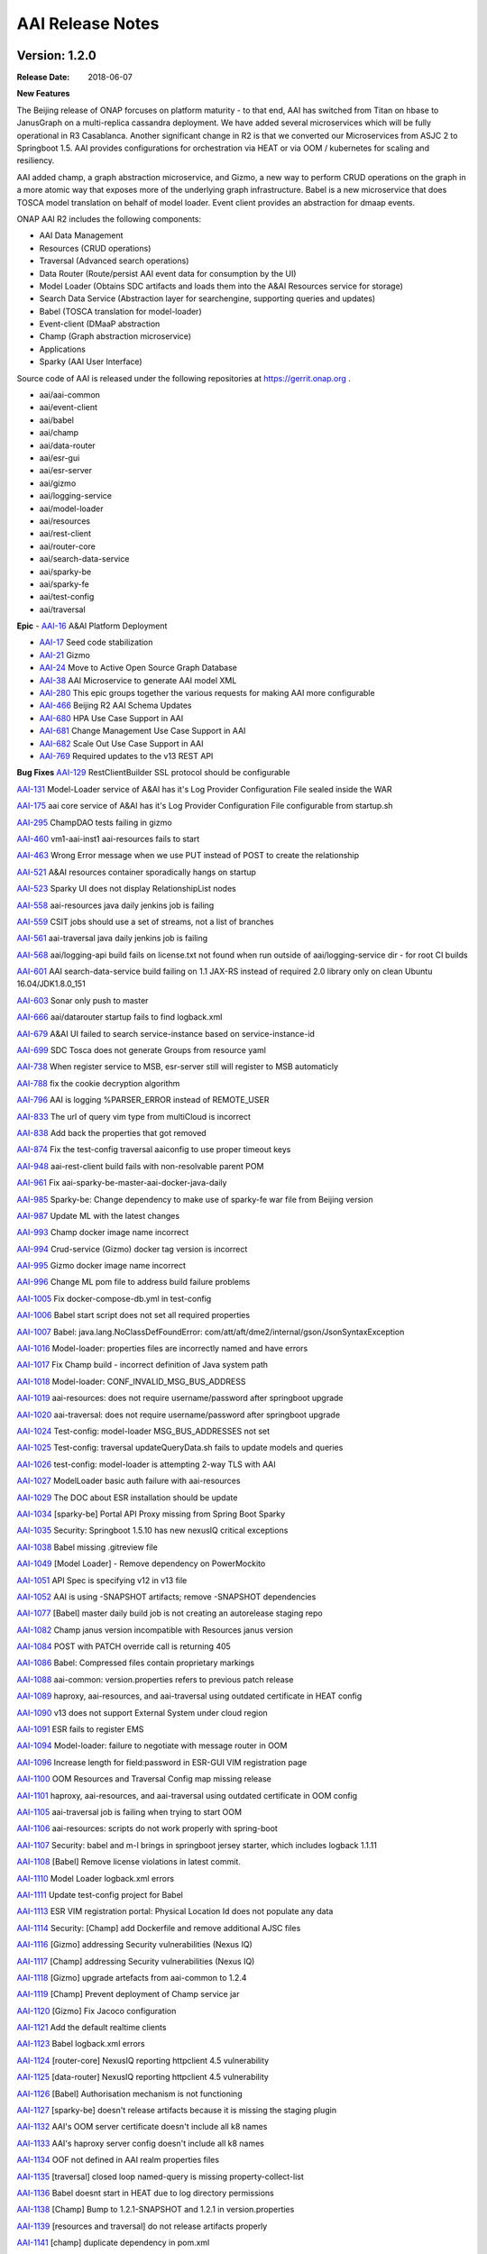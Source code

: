 .. This work is licensed under a Creative Commons Attribution 4.0 International License.
.. http://creativecommons.org/licenses/by/4.0
.. Copyright 2017 AT&T Intellectual Property.  All rights reserved.


AAI Release Notes
==================

Version: 1.2.0
--------------

:Release Date: 2018-06-07

**New Features**

The Beijing release of ONAP forcuses on platform maturity - to that
end, AAI has switched from Titan on hbase to JanusGraph on a
multi-replica cassandra deployment.  We have added several
microservices which will be fully operational in R3 Casablanca.
Another significant change in R2 is that we converted our
Microservices from ASJC 2 to Springboot 1.5.  AAI provides
configurations for orchestration via HEAT or via OOM / kubernetes for
scaling and resiliency.

AAI added champ, a graph abstraction microservice, and Gizmo, a new
way to perform CRUD operations on the graph in a more atomic way that
exposes more of the underlying graph infrastructure.  Babel is a new
microservice that does TOSCA model translation on behalf of model
loader.  Event client provides an abstraction for dmaap events.

ONAP AAI R2 includes the following components:

- AAI Data Management
- Resources (CRUD operations)
- Traversal (Advanced search operations)
- Data Router (Route/persist AAI event data for consumption by the UI)
- Model Loader (Obtains SDC artifacts and loads them into the A&AI Resources service for storage)
- Search Data Service (Abstraction layer for searchengine, supporting queries and updates)
- Babel (TOSCA translation for model-loader)
- Event-client (DMaaP abstraction
- Champ (Graph abstraction microservice)
- Applications
- Sparky (AAI User Interface)

Source code of AAI is released under the following repositories at https://gerrit.onap.org .

- aai/aai-common
- aai/event-client
- aai/babel
- aai/champ
- aai/data-router
- aai/esr-gui
- aai/esr-server
- aai/gizmo
- aai/logging-service
- aai/model-loader
- aai/resources
- aai/rest-client
- aai/router-core
- aai/search-data-service
- aai/sparky-be
- aai/sparky-fe
- aai/test-config
- aai/traversal

**Epic**
- `AAI-16 <https://jira.onap.org/browse/AAI-16>`_ A&AI Platform Deployment

- `AAI-17 <https://jira.onap.org/browse/AAI-17>`_ Seed code stabilization

- `AAI-21 <https://jira.onap.org/browse/AAI-21>`_ Gizmo 

- `AAI-24 <https://jira.onap.org/browse/AAI-24>`_ Move to Active Open Source Graph Database

- `AAI-38 <https://jira.onap.org/browse/AAI-38>`_ AAI Microservice to generate AAI model XML

- `AAI-280 <https://jira.onap.org/browse/AAI-280>`_ This epic groups together the various requests for making AAI more configurable

- `AAI-466 <https://jira.onap.org/browse/AAI-466>`_ Beijing R2 AAI Schema Updates

- `AAI-680 <https://jira.onap.org/browse/AAI-680>`_ HPA Use Case Support in AAI

- `AAI-681 <https://jira.onap.org/browse/AAI-681>`_ Change Management Use Case Support in AAI

- `AAI-682 <https://jira.onap.org/browse/AAI-682>`_ Scale Out Use Case Support in AAI

- `AAI-769 <https://jira.onap.org/browse/AAI-769>`_ Required updates to the v13 REST API

**Bug Fixes**
`AAI-129 <https://jira.onap.org/browse/AAI-129>`_ RestClientBuilder SSL protocol should be configurable

`AAI-131 <https://jira.onap.org/browse/AAI-131>`_ Model-Loader service of A&AI has it's Log Provider Configuration File sealed inside the WAR

`AAI-175 <https://jira.onap.org/browse/AAI-175>`_ aai core service of A&AI has it's Log Provider Configuration File configurable from startup.sh

`AAI-295 <https://jira.onap.org/browse/AAI-295>`_ ChampDAO tests failing in gizmo

`AAI-460 <https://jira.onap.org/browse/AAI-460>`_ vm1-aai-inst1 aai-resources fails to start

`AAI-463 <https://jira.onap.org/browse/AAI-463>`_ Wrong Error message when we use PUT instead of POST to create the relationship

`AAI-521 <https://jira.onap.org/browse/AAI-521>`_ A&AI resources container sporadically hangs on startup

`AAI-523 <https://jira.onap.org/browse/AAI-523>`_ Sparky UI does not display RelationshipList nodes

`AAI-558 <https://jira.onap.org/browse/AAI-558>`_ aai-resources java daily jenkins job is failing

`AAI-559 <https://jira.onap.org/browse/AAI-559>`_ CSIT jobs should use a set of streams, not a list of branches

`AAI-561 <https://jira.onap.org/browse/AAI-561>`_ aai-traversal java daily jenkins job is failing

`AAI-568 <https://jira.onap.org/browse/AAI-568>`_ aai/logging-api build fails on license.txt not found when run outside of aai/logging-service dir - for root CI builds

`AAI-601 <https://jira.onap.org/browse/AAI-601>`_ AAI search-data-service build failing on 1.1 JAX-RS instead of required 2.0 library only on clean Ubuntu 16.04/JDK1.8.0_151

`AAI-603 <https://jira.onap.org/browse/AAI-603>`_ Sonar only push to master

`AAI-666 <https://jira.onap.org/browse/AAI-666>`_ aai/datarouter startup fails to find logback.xml

`AAI-679 <https://jira.onap.org/browse/AAI-679>`_ A&AI UI failed to search service-instance based on service-instance-id

`AAI-699 <https://jira.onap.org/browse/AAI-699>`_ SDC Tosca does not generate Groups from resource yaml

`AAI-738 <https://jira.onap.org/browse/AAI-738>`_ When register service to MSB, esr-server still will register to MSB automaticly

`AAI-788 <https://jira.onap.org/browse/AAI-788>`_ fix the cookie decryption algorithm

`AAI-796 <https://jira.onap.org/browse/AAI-796>`_ AAI is logging %PARSER_ERROR instead of REMOTE_USER

`AAI-833 <https://jira.onap.org/browse/AAI-833>`_ The url of query vim type from multiCloud is incorrect

`AAI-838 <https://jira.onap.org/browse/AAI-838>`_ Add back the properties that got removed

`AAI-874 <https://jira.onap.org/browse/AAI-874>`_ Fix the test-config traversal aaiconfig to use proper timeout keys

`AAI-948 <https://jira.onap.org/browse/AAI-948>`_ aai-rest-client build fails with non-resolvable parent POM

`AAI-961 <https://jira.onap.org/browse/AAI-961>`_ Fix aai-sparky-be-master-aai-docker-java-daily

`AAI-985 <https://jira.onap.org/browse/AAI-985>`_ Sparky-be: Change dependency to make use of sparky-fe war file from Beijing version

`AAI-987 <https://jira.onap.org/browse/AAI-987>`_ Update ML with the latest changes

`AAI-993 <https://jira.onap.org/browse/AAI-993>`_ Champ docker image name incorrect

`AAI-994 <https://jira.onap.org/browse/AAI-994>`_ Crud-service (Gizmo) docker tag version is incorrect

`AAI-995 <https://jira.onap.org/browse/AAI-995>`_ Gizmo docker image name incorrect

`AAI-996 <https://jira.onap.org/browse/AAI-996>`_ Change ML pom file to address build failure problems

`AAI-1005 <https://jira.onap.org/browse/AAI-1005>`_ Fix docker-compose-db.yml in test-config

`AAI-1006 <https://jira.onap.org/browse/AAI-1006>`_ Babel start script does not set all required properties

`AAI-1007 <https://jira.onap.org/browse/AAI-1007>`_ Babel: java.lang.NoClassDefFoundError: com/att/aft/dme2/internal/gson/JsonSyntaxException

`AAI-1016 <https://jira.onap.org/browse/AAI-1016>`_ Model-loader: properties files are incorrectly named and have errors

`AAI-1017 <https://jira.onap.org/browse/AAI-1017>`_ Fix Champ build - incorrect definition of Java system path

`AAI-1018 <https://jira.onap.org/browse/AAI-1018>`_ Model-loader: CONF_INVALID_MSG_BUS_ADDRESS

`AAI-1019 <https://jira.onap.org/browse/AAI-1019>`_ aai-resources: does not require username/password after springboot upgrade

`AAI-1020 <https://jira.onap.org/browse/AAI-1020>`_ aai-traversal: does not require username/password after springboot upgrade

`AAI-1024 <https://jira.onap.org/browse/AAI-1024>`_ Test-config: model-loader MSG_BUS_ADDRESSES not set

`AAI-1025 <https://jira.onap.org/browse/AAI-1025>`_ Test-config: traversal updateQueryData.sh fails to update models and queries

`AAI-1026 <https://jira.onap.org/browse/AAI-1026>`_ test-config: model-loader is attempting 2-way TLS with AAI

`AAI-1027 <https://jira.onap.org/browse/AAI-1027>`_ ModelLoader basic auth failure with aai-resources

`AAI-1029 <https://jira.onap.org/browse/AAI-1029>`_ The DOC about ESR installation should be update

`AAI-1034 <https://jira.onap.org/browse/AAI-1034>`_ [sparky-be] Portal API Proxy missing from Spring Boot Sparky

`AAI-1035 <https://jira.onap.org/browse/AAI-1035>`_ Security: Springboot 1.5.10 has new nexusIQ critical exceptions

`AAI-1038 <https://jira.onap.org/browse/AAI-1038>`_ Babel missing .gitreview file

`AAI-1049 <https://jira.onap.org/browse/AAI-1049>`_ [Model Loader] - Remove dependency on PowerMockito

`AAI-1051 <https://jira.onap.org/browse/AAI-1051>`_ API Spec is specifying v12 in v13 file

`AAI-1052 <https://jira.onap.org/browse/AAI-1052>`_ AAI is using -SNAPSHOT artifacts; remove -SNAPSHOT dependencies

`AAI-1077 <https://jira.onap.org/browse/AAI-1077>`_ [Babel] master daily build job is not creating an autorelease staging repo

`AAI-1082 <https://jira.onap.org/browse/AAI-1082>`_ Champ janus version incompatible with Resources janus version

`AAI-1084 <https://jira.onap.org/browse/AAI-1084>`_ POST with PATCH override call is returning 405

`AAI-1086 <https://jira.onap.org/browse/AAI-1086>`_ Babel: Compressed files contain proprietary markings

`AAI-1088 <https://jira.onap.org/browse/AAI-1088>`_ aai-common: version.properties refers to previous patch release

`AAI-1089 <https://jira.onap.org/browse/AAI-1089>`_ haproxy, aai-resources, and aai-traversal using outdated certificate in HEAT config

`AAI-1090 <https://jira.onap.org/browse/AAI-1090>`_ v13 does not support External System under cloud region

`AAI-1091 <https://jira.onap.org/browse/AAI-1091>`_ ESR fails to register EMS

`AAI-1094 <https://jira.onap.org/browse/AAI-1094>`_ Model-loader: failure to negotiate with message router in OOM

`AAI-1096 <https://jira.onap.org/browse/AAI-1096>`_ Increase length for field:password in ESR-GUI VIM registration page

`AAI-1100 <https://jira.onap.org/browse/AAI-1100>`_ OOM Resources and Traversal Config map missing release

`AAI-1101 <https://jira.onap.org/browse/AAI-1101>`_ haproxy, aai-resources, and aai-traversal using outdated certificate in OOM config

`AAI-1105 <https://jira.onap.org/browse/AAI-1105>`_ aai-traversal job is failing when trying to start OOM

`AAI-1106 <https://jira.onap.org/browse/AAI-1106>`_ aai-resources: scripts do not work properly with spring-boot

`AAI-1107 <https://jira.onap.org/browse/AAI-1107>`_ Security: babel and m-l brings in springboot jersey starter, which includes logback 1.1.11

`AAI-1108 <https://jira.onap.org/browse/AAI-1108>`_ [Babel] Remove license violations in latest commit.

`AAI-1110 <https://jira.onap.org/browse/AAI-1110>`_ Model Loader logback.xml errors

`AAI-1111 <https://jira.onap.org/browse/AAI-1111>`_ Update test-config project for Babel

`AAI-1113 <https://jira.onap.org/browse/AAI-1113>`_ ESR VIM registration portal: Physical Location Id does not populate any data

`AAI-1114 <https://jira.onap.org/browse/AAI-1114>`_ Security: [Champ] add Dockerfile and remove additional AJSC files

`AAI-1116 <https://jira.onap.org/browse/AAI-1116>`_ [Gizmo] addressing Security vulnerabilities (Nexus IQ)

`AAI-1117 <https://jira.onap.org/browse/AAI-1117>`_ [Champ] addressing Security vulnerabilities (Nexus IQ)

`AAI-1118 <https://jira.onap.org/browse/AAI-1118>`_ [Gizmo] upgrade artefacts from aai-common to 1.2.4

`AAI-1119 <https://jira.onap.org/browse/AAI-1119>`_ [Champ] Prevent deployment of Champ service jar

`AAI-1120 <https://jira.onap.org/browse/AAI-1120>`_ [Gizmo] Fix Jacoco configuration

`AAI-1121 <https://jira.onap.org/browse/AAI-1121>`_ Add the default realtime clients

`AAI-1123 <https://jira.onap.org/browse/AAI-1123>`_ Babel logback.xml errors

`AAI-1124 <https://jira.onap.org/browse/AAI-1124>`_ [router-core] NexusIQ reporting httpclient 4.5 vulnerability

`AAI-1125 <https://jira.onap.org/browse/AAI-1125>`_ [data-router] NexusIQ reporting httpclient 4.5 vulnerability

`AAI-1126 <https://jira.onap.org/browse/AAI-1126>`_ [Babel] Authorisation mechanism is not functioning

`AAI-1127 <https://jira.onap.org/browse/AAI-1127>`_ [sparky-be] doesn't release artifacts because it is missing the staging plugin

`AAI-1132 <https://jira.onap.org/browse/AAI-1132>`_ AAI's OOM server certificate doesn't include all k8 names

`AAI-1133 <https://jira.onap.org/browse/AAI-1133>`_ AAI's haproxy server config doesn't include all k8 names

`AAI-1134 <https://jira.onap.org/browse/AAI-1134>`_ OOF not defined in AAI realm properties files

`AAI-1135 <https://jira.onap.org/browse/AAI-1135>`_ [traversal] closed loop named-query is missing property-collect-list

`AAI-1136 <https://jira.onap.org/browse/AAI-1136>`_ Babel doesnt start in HEAT due to log directory permissions

`AAI-1138 <https://jira.onap.org/browse/AAI-1138>`_ [Champ] Bump to 1.2.1-SNAPSHOT and 1.2.1 in version.properties

`AAI-1139 <https://jira.onap.org/browse/AAI-1139>`_ [resources and traversal] do not release artifacts properly

`AAI-1141 <https://jira.onap.org/browse/AAI-1141>`_ [champ] duplicate dependency in pom.xml

`AAI-1142 <https://jira.onap.org/browse/AAI-1142>`_ [champ] doesn't create release artifacts

`AAI-1143 <https://jira.onap.org/browse/AAI-1143>`_ [resources] createDbSchema.sh tries to add -SNAPSHOT version to classpath

`AAI-1144 <https://jira.onap.org/browse/AAI-1144>`_ [oom and test-config] robot-ete is missing from realtime clients list

`AAI-1146 <https://jira.onap.org/browse/AAI-1146>`_ [champ] daily build job is 
failing

`AAI-1148 <https://jira.onap.org/browse/AAI-1148>`_ [Model-Loader] Rollback of VNF Images fails

`AAI-1151 <https://jira.onap.org/browse/AAI-1151>`_ [Champ & Gizmo] Fix JJB jenkins jobs

`AAI-1153 <https://jira.onap.org/browse/AAI-1153>`_ [Champ] Bump to 1.2.2-SNAPSHOT and 1.2.2 in version.properties

Version: 1.1.1
--------------

:Release Date: 2018-01-18

**Bug Fixes**

`AAI-456 <https://jira.onap.org/browse/AAI-456>`_
AAI named-query for policy not returning extra-properties

`AAI-458 <https://jira.onap.org/browse/AAI-458>`_
[aai] ML, Search, DR, and Sparky Jenkins jobs not creating autorelease repo

`AAI-459 <https://jira.onap.org/browse/AAI-459>`_
aai-common child pom still depends on openecomp artifacts

`AAI-461 <https://jira.onap.org/browse/AAI-461>`_
AAI mS configuration files are using old openecomp params in test-config

`AAI-462 <https://jira.onap.org/browse/AAI-462>`_
Fix the resources junit tests broken in windows environment

`AAI-558 <https://jira.onap.org/browse/AAI-558>`_
aai-resources java daily jenkins job is failing

`AAI-561 <https://jira.onap.org/browse/AAI-561>`_
aai-traversal java daily jenkins job is failing

`AAI-566 <https://jira.onap.org/browse/AAI-566>`_
AAI Eclipse build failure - aai-traversal pom as hardcoded 1.8.0_101 jdk.tools version

`AAI-621 <https://jira.onap.org/browse/AAI-621>`_
Update the snapshot in test-config for v1.1.1-SNAPSHOT
	       
Version: 1.1.0
--------------

:Release Date: 2017-11-16

**New Features**

Initial release of Active and Available Inventory (AAI) for Open Network Automation Platform (ONAP).  AAI provides ONAP with its logically centralized view of inventory data, taking in updates from orchestrators, controllers, and assurance systems.  AAI provides core REST services. 

ONAP AAI R1 includes the following components:

- AAI Data Management
- Resources (CRUD operations)
- Traversal (Advanced search operations)
- Data Router (Route/persist AAI event data for consumption by the UI)
- Model Loader (Obtains SDC artifacts and loads them into the A&AI Resources service for storage)
- Search Data SErvice (Abstraction layer for searchengine, supporting queries and updates)
- Applications
- Sparky (AAI User Interface)

Source code of AAI is released under the following repositories at https://gerrit.onap.org .

- aai/aai-common
- aai/aai-config
- aai/aai-data
- aai/aai-service
- aai/babel
- aai/champ
- aai/data-router
- aai/esr-gui
- aai/esr-server
- aai/gizmo
- aai/logging-service
- aai/model-loader
- aai/resources
- aai/rest-client
- aai/router-core
- aai/search-data-service
- aai/sparky-be
- aai/sparky-fe
- aai/test-config
- aai/traversal

**Epic**

- `AAI-17 <https://jira.onap.org/browse/AAI-17>`_ Seed code stabilization
- `AAI-20 <https://jira.onap.org/browse/AAI-20>`_ Champ Library
- `AAI-22 <https://jira.onap.org/browse/AAI-22>`_ Amsterdam User Case Schema Updates
- `AAI-23 <https://jira.onap.org/browse/AAI-23>`_ Model Loader Support for R1
- `AAI-58 <https://jira.onap.org/browse/AAI-58>`_ Define and build functional test cases for CSIT
- `AAI-72 <https://jira.onap.org/browse/AAI-72>`_ External System Register
- `AAI-254 <https://jira.onap.org/browse/AAI-254>`_ Documentation of REST APIs, dev guides, onboarding, etc.
- `AAI-280 <https://jira.onap.org/browse/AAI-280>`_ Confguration enhancements

**Bug Fixes**

`AAI-11 <https://jira.onap.org/browse/AAI-11>`_
robot_vm: demo.sh failing - '200' does not match '^(201|412)$' on vanilla openstack

`AAI-13 <https://jira.onap.org/browse/AAI-13>`_
VM_init is failing to get sparky

`AAI-31 <https://jira.onap.org/browse/AAI-31>`_
Compilation failure in aai-traversal

`AAI-48 <https://jira.onap.org/browse/AAI-48>`_
AAI Common REST Client returns an error on a 204 (No Content) server response

`AAI-49 <https://jira.onap.org/browse/AAI-49>`_
Health check is failing in DFW 1.1 RS. Connection refused

`AAI-62 <https://jira.onap.org/browse/AAI-62>`_
Search Data Service should not implicitly create indexes on document write

`AAI-63 <https://jira.onap.org/browse/AAI-63>`_
Data Router must handle Search Service document create failures if index does not exit

`AAI-73 <https://jira.onap.org/browse/AAI-73>`_
Sparky sync issues

`AAI-76 <https://jira.onap.org/browse/AAI-76>`_
Jenkins stage-site builds failing on resources and traversal

`AAI-94 <https://jira.onap.org/browse/AAI-94>`_
AAI Certificate will expire 30 Nov 2017 - fyi

`AAI-146 <https://jira.onap.org/browse/AAI-146>`_
Both esr-server and esr-gui Jenkins failed

`AAI-192 <https://jira.onap.org/browse/AAI-192>`_
Model Loader depends on httpclient version 4.4.1

`AAI-205 <https://jira.onap.org/browse/AAI-205>`_
Having an invalid xml namespace for v11, named-query api returns 500 error, model query return incorrect error message

`AAI-206 <https://jira.onap.org/browse/AAI-206>`_
Model based delete is failing

`AAI-217 <https://jira.onap.org/browse/AAI-217>`_
Remove internal references from A&AI seed code

`AAI-222 <https://jira.onap.org/browse/AAI-222>`_
the version property of esr-server is incorrect

`AAI-224 <https://jira.onap.org/browse/AAI-224>`_
aai/esr-gui daily build failed

`AAI-225 <https://jira.onap.org/browse/AAI-225>`_
aai/esr-server daily build failed

`AAI-265 <https://jira.onap.org/browse/AAI-265>`_
EdgePropertyMap throws NullPointer if edge rule does not include property

`AAI-266 <https://jira.onap.org/browse/AAI-266>`_
auth-info edge rule does not include contains-other-v

`AAI-273 <https://jira.onap.org/browse/AAI-273>`_
Fix the esr-server setup error issue

`AAI-278 <https://jira.onap.org/browse/AAI-278>`_
AAI throws exception about mismatch keys adding esr-system-info to cloud-region

`AAI-293 <https://jira.onap.org/browse/AAI-293>`_
Jenkins job failing for aai-sparky-fe-master-release-version-java-daily

`AAI-377 <https://jira.onap.org/browse/AAI-377>`_
esr-gui docker build failed

`AAI-393 <https://jira.onap.org/browse/AAI-393>`_
The jjb defiend in a error way that cause CSIT build failed.

`AAI-398 <https://jira.onap.org/browse/AAI-398>`_
If a cloud-region didn't contain a external system info, there will be an null pointer error

`AAI-400 <https://jira.onap.org/browse/AAI-400>`_
Register ServiceTest to microservice

`AAI-401 <https://jira.onap.org/browse/AAI-401>`_
Remove DMaaP router duplication

`AAI-407 <https://jira.onap.org/browse/AAI-407>`_
There is an error to startup esr-gui docker

`AAI-412 <https://jira.onap.org/browse/AAI-412>`_
Replace the type specification in this constructor call with the diamond operator ("<>")

`AAI-417 <https://jira.onap.org/browse/AAI-417>`_
Rackspace 20170928 fails to authenticate nexus3 on 10003 during *_init.sh* (sdnc for example)

`AAI-420 <https://jira.onap.org/browse/AAI-420>`_
Can not get the MSB address in esr-server

`AAI-422 <https://jira.onap.org/browse/AAI-422>`_
The esr-server csit failed

`AAI-424 <https://jira.onap.org/browse/AAI-424>`_
The integration catalog is not in use, should be removed

`AAI-425 <https://jira.onap.org/browse/AAI-425>`_
Fix the artifact of esr-gui

`AAI-426 <https://jira.onap.org/browse/AAI-426>`_
Fix the artifact of esr-server

`AAI-431 <https://jira.onap.org/browse/AAI-431>`_
esr-gui files did not contained in webapp of tomcat

`AAI-433 <https://jira.onap.org/browse/AAI-433>`_
Failed to pre-load vCPE data to AAI. No response from AAI

`AAI-434 <https://jira.onap.org/browse/AAI-434>`_
Can not visit ESR portal with demo deployment

`AAI-435 <https://jira.onap.org/browse/AAI-435>`_
default tenant need be input to A&AI while register VIM

`AAI-436 <https://jira.onap.org/browse/AAI-436>`_
Call the API from MultiCloud failed

`AAI-440 <https://jira.onap.org/browse/AAI-440>`_
The version input box should be changed in a more easy to use when register a VIM

`AAI-441 <https://jira.onap.org/browse/AAI-441>`_
Can not input the vendor and version information to EMS, but there is a default data for the two parameter

`AAI-442 <https://jira.onap.org/browse/AAI-442>`_
Can't instantiate a service

`AAI-444 <https://jira.onap.org/browse/AAI-444>`_
Cannot associate multiple service-instances to PNFs

`AAI-446 <https://jira.onap.org/browse/AAI-446>`_
vnf to esr-system-info named-query is missing vnfc

`AAI-448 <https://jira.onap.org/browse/AAI-448>`_
Remove snapshot dependencies from aai-common, data-router, and rest-client

`AAI-450 <https://jira.onap.org/browse/AAI-450>`_
Named Query needs to be updated to return VNFC Info

`AAI-453 <https://jira.onap.org/browse/AAI-453>`_
Fix stage-site jenkins job for aai-common

`AAI-454 <https://jira.onap.org/browse/AAI-454>`_
LoggingContext.requestId required NULL handling in aai/aai-common (20170607) - during demo.sh init_customer

**Known Issues**

- `AAI-61 <https://jira.onap.org/browse/AAI-61>`_ AAI cleaned up references to OpenECOMP but in order to keep the release stable for R1, the XML namespace still contains openecomp.
	  
Client systems should use http://org.openecomp.aai.inventory/v11 as the XML namespace for ONAP AAI R1.

**Security Issues**

See Common Vulnerabilities and Exposures `CVE <https://cve.mitre.org>`

ONAP docker images and repos include demo TLS server certificates that are signed by a demo Certificate Authority. DO NOT use the demo certificates in a production environment.

AAI uses HTTPS Basic Authentication.

**Upgrade Notes**

This is an initial release

**Deprecation Notes**

AAI Amsterdam provides support for legacy versions of the API, v8 and v11 in this release.  v11 is the latest and preferred version.

**Other**

===========

End of Release Notes

